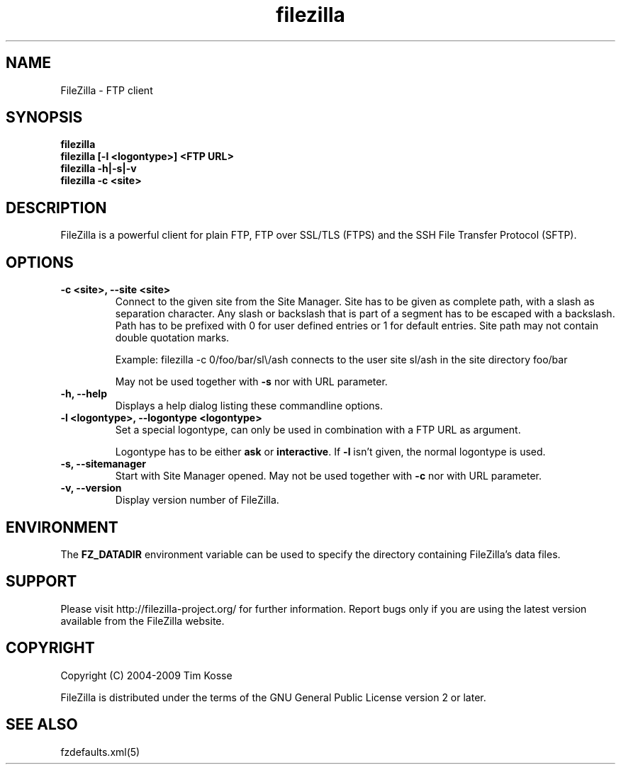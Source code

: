 .TH filezilla 1 "April 2008" "" "FileZilla Manual"
.SH NAME
FileZilla \- FTP client
.SH SYNOPSIS
.B filezilla
.br
.B filezilla [-l <logontype>] <FTP URL>
.br
.B filezilla -h|-s|-v
.br
.B filezilla -c <site>
.SH DESCRIPTION
FileZilla is a powerful client for plain FTP, FTP over SSL/TLS (FTPS) and the SSH File Transfer Protocol (SFTP).
.SH OPTIONS

.TP
.B -c <site>, --site <site>
Connect to the given site from the Site Manager.
Site has to be given as complete path, with a slash as separation character. Any slash or backslash that is part of a segment has to be escaped with a backslash. Path has to be prefixed with 0 for user defined entries or 1 for default entries. Site path may not contain double quotation marks.
.IP
Example: filezilla -c 0/foo/bar/sl\\/ash connects to the user site sl/ash in the site directory foo/bar
.IP
May not be used together with
.B -s
nor with URL parameter.

.TP
.B -h, --help
Displays a help dialog listing these commandline options.

.TP
.B -l <logontype>, --logontype <logontype>
Set a special logontype, can only be used in combination with a FTP URL as argument.

Logontype has to be either
.B ask
or
.BR interactive ". If " -l " isn't given, the normal logontype is used."

.TP
.B -s, --sitemanager
Start with Site Manager opened. May not be used together with
.B -c
nor with URL parameter.

.TP
.B -v, --version
Display version number of FileZilla.


.SH ENVIRONMENT

The
.B FZ_DATADIR
environment variable can be used to specify the directory containing FileZilla's data files.
.SH SUPPORT
Please visit http://filezilla-project.org/ for further information. Report bugs only if you are using the latest version available from the FileZilla website.
.SH COPYRIGHT
Copyright (C) 2004-2009  Tim Kosse
.P
FileZilla is distributed under the terms of the GNU General Public License version 2 or later.
.SH "SEE ALSO"
fzdefaults.xml(5)

